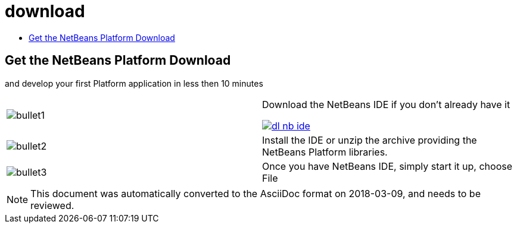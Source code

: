 // 
//     Licensed to the Apache Software Foundation (ASF) under one
//     or more contributor license agreements.  See the NOTICE file
//     distributed with this work for additional information
//     regarding copyright ownership.  The ASF licenses this file
//     to you under the Apache License, Version 2.0 (the
//     "License"); you may not use this file except in compliance
//     with the License.  You may obtain a copy of the License at
// 
//       http://www.apache.org/licenses/LICENSE-2.0
// 
//     Unless required by applicable law or agreed to in writing,
//     software distributed under the License is distributed on an
//     "AS IS" BASIS, WITHOUT WARRANTIES OR CONDITIONS OF ANY
//     KIND, either express or implied.  See the License for the
//     specific language governing permissions and limitations
//     under the License.
//

= download
:jbake-type: page
:jbake-tags: old-site, needs-review
:jbake-status: published
:keywords: Apache NetBeans  download
:description: Apache NetBeans  download
:toc: left
:toc-title:

== Get the NetBeans Platform Download

and develop your first Platform application in less then 10 minutes

|===
|image:bullet1.png[] |

Download the NetBeans IDE if you don't already have it

link:/downloads/[image:dl-nb-ide.gif[]]


 

|image:bullet2.png[] |

Install the IDE or unzip the archive providing the NetBeans Platform libraries.

 

|image:bullet3.png[] |

Once you have NetBeans IDE, simply start it up, choose File | New Project and then use the "NetBeans Platform Application" template, to begin creating your first NetBeans Platform application.

To work through a simple application, use the NetBeans Platform link:http://platform.netbeans.org/tutorials/nbm-quick-start.html[Quick Start].

 
|===

NOTE: This document was automatically converted to the AsciiDoc format on 2018-03-09, and needs to be reviewed.
